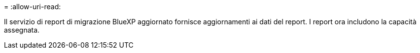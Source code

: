 = 
:allow-uri-read: 


Il servizio di report di migrazione BlueXP aggiornato fornisce aggiornamenti ai dati del report.  I report ora includono la capacità assegnata.
